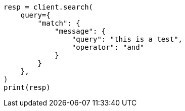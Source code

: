 // This file is autogenerated, DO NOT EDIT
// query-dsl/match-query.asciidoc:190

[source, python]
----
resp = client.search(
    query={
        "match": {
            "message": {
                "query": "this is a test",
                "operator": "and"
            }
        }
    },
)
print(resp)
----
